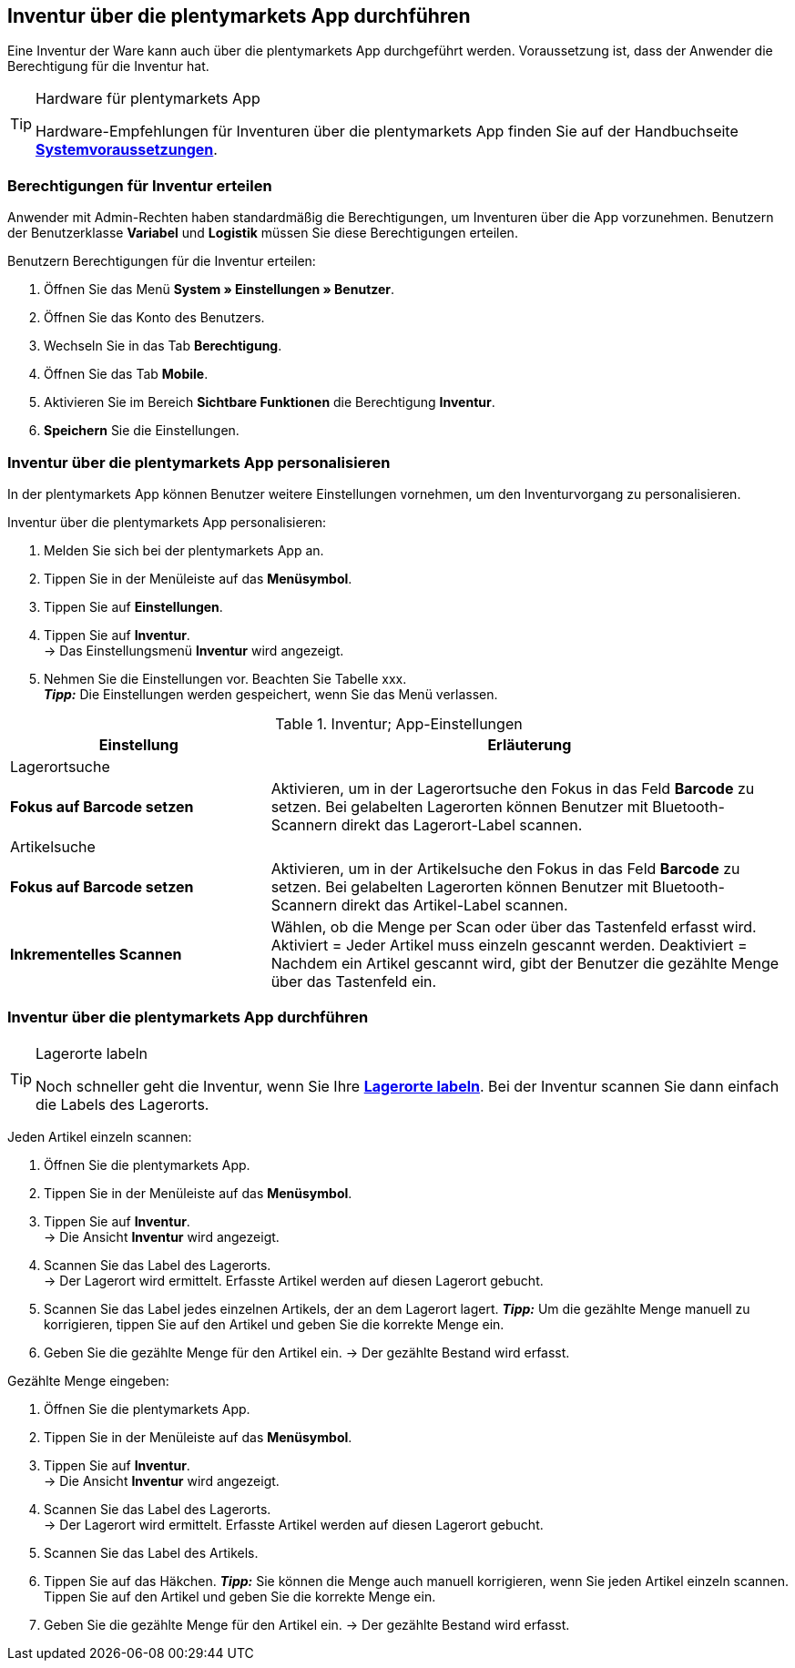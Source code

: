 == Inventur über die plentymarkets App durchführen

Eine Inventur der Ware kann auch über die plentymarkets App durchgeführt werden. Voraussetzung ist, dass der Anwender die Berechtigung für die Inventur hat.

[TIP]
.Hardware für plentymarkets App
====
Hardware-Empfehlungen für Inventuren über die plentymarkets App finden Sie auf der Handbuchseite **<<erste-schritte/systemvoraussetzungen#_warenbestand_mit_der_plentymarkets_app_verwalten, Systemvoraussetzungen>>**.
====

=== Berechtigungen für Inventur erteilen

Anwender mit Admin-Rechten haben standardmäßig die Berechtigungen, um Inventuren über die App vorzunehmen. Benutzern der Benutzerklasse **Variabel** und **Logistik** müssen Sie diese Berechtigungen erteilen.

[.instruction]
Benutzern Berechtigungen für die Inventur erteilen:

. Öffnen Sie das Menü **System » Einstellungen » Benutzer**.
. Öffnen Sie das Konto des Benutzers.
. Wechseln Sie in das Tab **Berechtigung**.
. Öffnen Sie das Tab **Mobile**.
. Aktivieren Sie im Bereich **Sichtbare Funktionen** die Berechtigung **Inventur**.
. **Speichern** Sie die Einstellungen.

=== Inventur über die plentymarkets App personalisieren

In der plentymarkets App können Benutzer weitere Einstellungen vornehmen, um den Inventurvorgang zu personalisieren.

[.instruction]
Inventur über die plentymarkets App personalisieren:

. Melden Sie sich bei der plentymarkets App an.
. Tippen Sie in der Menüleiste auf das **Menüsymbol**.
. Tippen Sie auf **Einstellungen**.
. Tippen Sie auf **Inventur**. +
→ Das Einstellungsmenü **Inventur** wird angezeigt.
. Nehmen Sie die Einstellungen vor. Beachten Sie Tabelle xxx. +
**__Tipp:__** Die Einstellungen werden gespeichert, wenn Sie das Menü verlassen.

.Inventur; App-Einstellungen
[cols="1,2"]
|====
|Einstellung |Erläuterung

2+|Lagerortsuche

|**Fokus auf Barcode setzen**
|Aktivieren, um in der Lagerortsuche den Fokus in das Feld **Barcode** zu setzen. Bei gelabelten Lagerorten können Benutzer mit Bluetooth-Scannern direkt das Lagerort-Label scannen.

2+|Artikelsuche

|**Fokus auf Barcode setzen**
|Aktivieren, um in der Artikelsuche den Fokus in das Feld **Barcode** zu setzen. Bei gelabelten Lagerorten können Benutzer mit Bluetooth-Scannern direkt das Artikel-Label scannen.

|**Inkrementelles Scannen**
|Wählen, ob die Menge per Scan oder über das Tastenfeld erfasst wird. +
Aktiviert = Jeder Artikel muss einzeln gescannt werden.
Deaktiviert = Nachdem ein Artikel gescannt wird, gibt der Benutzer die gezählte Menge über das Tastenfeld ein.
|====

=== Inventur über die plentymarkets App durchführen

[TIP]
.Lagerorte labeln
====
Noch schneller geht die Inventur, wenn Sie Ihre **<<warenwirtschaft/lager-einrichten#800, Lagerorte labeln>>**. Bei der Inventur scannen Sie dann einfach die Labels des Lagerorts.
====

[.instruction]
Jeden Artikel einzeln scannen:

. Öffnen Sie die plentymarkets App.
. Tippen Sie in der Menüleiste auf das **Menüsymbol**.
. Tippen Sie auf **Inventur**. +
→ Die Ansicht **Inventur** wird angezeigt.
. Scannen Sie das Label des Lagerorts. +
→ Der Lagerort wird ermittelt. Erfasste Artikel werden auf diesen Lagerort gebucht.
. Scannen Sie das Label jedes einzelnen Artikels, der an dem Lagerort lagert.
**__Tipp:__** Um die gezählte Menge manuell zu korrigieren, tippen Sie auf den Artikel und geben Sie die korrekte Menge ein.
. Geben Sie die gezählte Menge für den Artikel ein.
→ Der gezählte Bestand wird erfasst.



[.instruction]
Gezählte Menge eingeben:

. Öffnen Sie die plentymarkets App.
. Tippen Sie in der Menüleiste auf das **Menüsymbol**.
. Tippen Sie auf **Inventur**. +
→ Die Ansicht **Inventur** wird angezeigt.
. Scannen Sie das Label des Lagerorts. +
→ Der Lagerort wird ermittelt. Erfasste Artikel werden auf diesen Lagerort gebucht.
. Scannen Sie das Label des Artikels.





. Tippen Sie auf das Häkchen.
**__Tipp:__** Sie können die Menge auch manuell korrigieren, wenn Sie jeden Artikel einzeln scannen. Tippen Sie auf den Artikel und geben Sie die korrekte Menge ein.
. Geben Sie die gezählte Menge für den Artikel ein.
→ Der gezählte Bestand wird erfasst.
